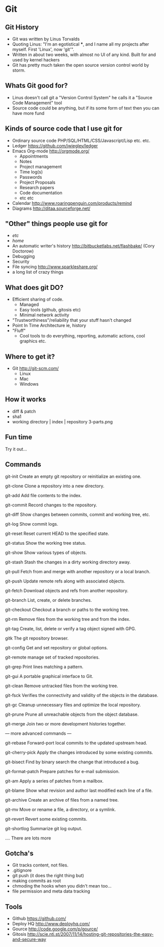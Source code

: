 * Git
** Git History
   - Git was written by Linus Torvalds 
   - Quoting Linus: "I'm an egotistical ***, and I name all my projects after
     myself. First 'Linux', now 'git'".
   - Written in about two weeks, with almost no UI of any kind. Built for and
     used by kernel hackers
   - Git has pretty much taken the open source version control world by storm.
** Whats Git good for?
   - Linus doesn't call git a "Version Control System" he calls it a "Source
     Code Management" tool
   - Source code could be anything, 
     but if its some form of text then you can have more fund
** Kinds of source code that I use git for
   - Ordinary source code PHP/SQL/HTML/CSS/Javascript/Lisp etc. etc.
   - Ledger https://github.com/jwiegley/ledger
   - Emacs Org-mode http://orgmode.org/
     - Appointments
     - Notes
     - Project management 
     - Time log(s)
     - Passwords
     - Project Proposals
     - Research papers
     - Code documentation
     - etc etc
   - Calendar http://www.roaringpenguin.com/products/remind
   - Diagrams http://ditaa.sourceforge.net/
** "Other" things people use git for
   - /etc/
   - /home/
   - An automatic writer's history http://bitbucketlabs.net/flashbake/ (Cory Doctorow)
   - Debugging
   - Security
   - File syncing http://www.sparkleshare.org/
   - a long list of crazy things
** What does git DO?
   - Efficient sharing of code.
     - Managed 
     - Easy tools (github, gitosis etc)
     - Minimal network activity
   - "Trustworthiness"/reliability that your stuff hasn't changed
   - Point In Time Architecture ie, history
   - "Fluff"
     - Cool tools to do everything, reporting, automatic actions, cool graphics etc.
** Where to get it?
   - Git http://git-scm.com/
     - Linux
     - Mac
     - Windows
** How it works
   - diff & patch
   - sha1
   - working directory | index | repository
     3-parts.png

** Fun time
   Try it out...
** Commands
   git-init
   Create an empty git repository or reinitialize an existing one.

   git-clone
   Clone a repository into a new directory.

   git-add
   Add file contents to the index.

   git-commit
   Record changes to the repository.

   git-diff
   Show changes between commits, commit and working tree, etc.

   git-log
   Show commit logs.

   git-reset
   Reset current HEAD to the specified state.

   git-status
   Show the working tree status.

   git-show
   Show various types of objects.

   git-stash
   Stash the changes in a dirty working directory away.

   git-pull
   Fetch from and merge with another repository or a local branch.

   git-push
   Update remote refs along with associated objects.

   git-fetch
   Download objects and refs from another repository.

   git-branch
   List, create, or delete branches.

   git-checkout
   Checkout a branch or paths to the working tree.

   git-rm
   Remove files from the working tree and from the index.

   git-tag
   Create, list, delete or verify a tag object signed with GPG.

   gitk
   The git repository browser.

   git-config
   Get and set repository or global options.

   git-remote
   manage set of tracked repositories.

   git-grep
   Print lines matching a pattern.

   git-gui
   A portable graphical interface to Git.

   git-clean
   Remove untracked files from the working tree.

   git-fsck
   Verifies the connectivity and validity of the objects in the database.

   git-gc
   Cleanup unnecessary files and optimize the local repository.

   git-prune
   Prune all unreachable objects from the object database.

   git-merge
   Join two or more development histories together.

   --- more advanced commands ---

   git-rebase
   Forward-port local commits to the updated upstream head.

   git-cherry-pick
   Apply the changes introduced by some existing commits.

   git-bisect
   Find by binary search the change that introduced a bug.

   git-format-patch
   Prepare patches for e-mail submission.

   git-am
   Apply a series of patches from a mailbox.

   git-blame
   Show what revision and author last modified each line of a file.

   git-archive
   Create an archive of files from a named tree.

   git-mv
   Move or rename a file, a directory, or a symlink.

   git-revert
   Revert some existing commits.

   git-shortlog
   Summarize git log output.

   .... There are lots more

** Gotcha's
   - Git tracks content, not files. 
   - .gitignore
   - git push (it does the right thing but)
   - making commits as root
   - chmoding the hooks when you didn't mean too...
   - file permission and meta data tracking
** Tools 
   - Github https://github.com/
   - Deploy HQ http://www.deployhq.com/
   - Gource http://code.google.com/p/gource/
   - Gitosis http://scie.nti.st/2007/11/14/hosting-git-repositories-the-easy-and-secure-way
     
